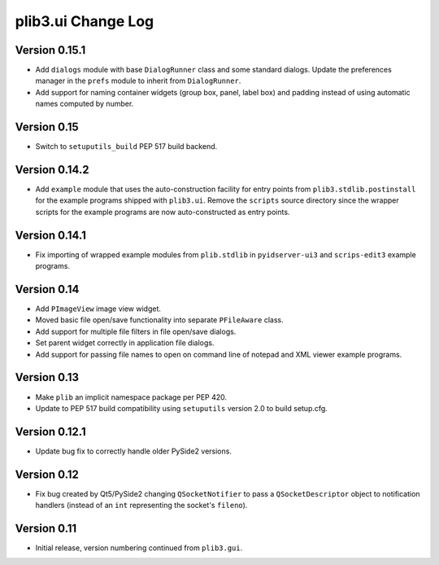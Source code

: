 plib3.ui Change Log
===================

Version 0.15.1
--------------

- Add ``dialogs`` module with base ``DialogRunner`` class
  and some standard dialogs. Update the preferences manager
  in the ``prefs`` module to inherit from ``DialogRunner``.

- Add support for naming container widgets (group box, panel,
  label box) and padding instead of using automatic names
  computed by number.

Version 0.15
------------

- Switch to ``setuputils_build`` PEP 517 build backend.

Version 0.14.2
--------------

- Add ``example`` module that uses the auto-construction facility
  for entry points from ``plib3.stdlib.postinstall`` for the
  example programs shipped with ``plib3.ui``. Remove the
  ``scripts`` source directory since the wrapper scripts for the
  example programs are now auto-constructed as entry points.

Version 0.14.1
--------------

- Fix importing of wrapped example modules from ``plib.stdlib``
  in ``pyidserver-ui3`` and ``scrips-edit3`` example programs.

Version 0.14
------------

- Add ``PImageView`` image view widget.

- Moved basic file open/save functionality into separate
  ``PFileAware`` class.

- Add support for multiple file filters in file open/save dialogs.

- Set parent widget correctly in application file dialogs.

- Add support for passing file names to open on command line
  of notepad and XML viewer example programs.

Version 0.13
------------

- Make ``plib`` an implicit namespace package per PEP 420.

- Update to PEP 517 build compatibility using ``setuputils``
  version 2.0 to build setup.cfg.

Version 0.12.1
--------------

- Update bug fix to correctly handle older PySide2 versions.

Version 0.12
------------

- Fix bug created by Qt5/PySide2 changing ``QSocketNotifier`` to pass
  a ``QSocketDescriptor`` object to notification handlers (instead of
  an ``int`` representing the socket's ``fileno``).

Version 0.11
------------

- Initial release, version numbering continued from ``plib3.gui``.
